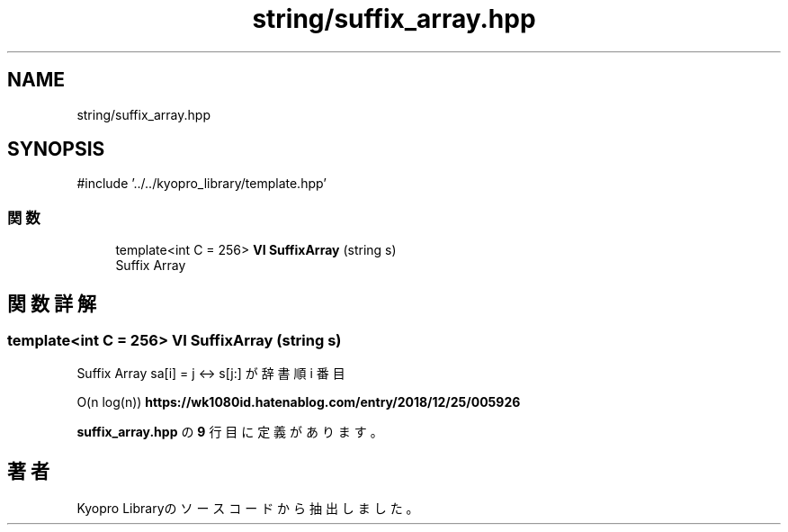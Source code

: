 .TH "string/suffix_array.hpp" 3 "Kyopro Library" \" -*- nroff -*-
.ad l
.nh
.SH NAME
string/suffix_array.hpp
.SH SYNOPSIS
.br
.PP
\fR#include '\&.\&./\&.\&./kyopro_library/template\&.hpp'\fP
.br

.SS "関数"

.in +1c
.ti -1c
.RI "template<int C = 256> \fBVI\fP \fBSuffixArray\fP (string s)"
.br
.RI "Suffix Array "
.in -1c
.SH "関数詳解"
.PP 
.SS "template<int C = 256> \fBVI\fP SuffixArray (string s)"

.PP
Suffix Array \fRsa[i] = j <-> s[j:] が辞書順 i 番目\fP

.PP
O(n log(n)) \fBhttps://wk1080id.hatenablog.com/entry/2018/12/25/005926\fP 
.PP
 \fBsuffix_array\&.hpp\fP の \fB9\fP 行目に定義があります。
.SH "著者"
.PP 
 Kyopro Libraryのソースコードから抽出しました。
